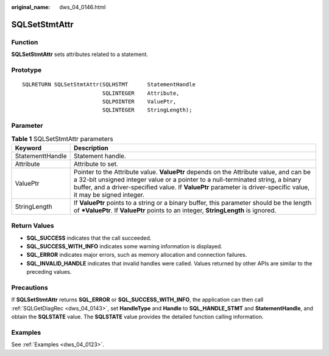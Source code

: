 :original_name: dws_04_0146.html

.. _dws_04_0146:

SQLSetStmtAttr
==============

Function
--------

**SQLSetStmtAttr** sets attributes related to a statement.

Prototype
---------

::

   SQLRETURN SQLSetStmtAttr(SQLHSTMT      StatementHandle
                            SQLINTEGER    Attribute,
                            SQLPOINTER    ValuePtr,
                            SQLINTEGER    StringLength);

Parameter
---------

.. table:: **Table 1** SQLSetStmtAttr parameters

   +------------------+------------------------------------------------------------------------------------------------------------------------------------------------------------------------------------------------------------------------------------------------------------------------------------------------+
   | Keyword          | Description                                                                                                                                                                                                                                                                                    |
   +==================+================================================================================================================================================================================================================================================================================================+
   | StatementtHandle | Statement handle.                                                                                                                                                                                                                                                                              |
   +------------------+------------------------------------------------------------------------------------------------------------------------------------------------------------------------------------------------------------------------------------------------------------------------------------------------+
   | Attribute        | Attribute to set.                                                                                                                                                                                                                                                                              |
   +------------------+------------------------------------------------------------------------------------------------------------------------------------------------------------------------------------------------------------------------------------------------------------------------------------------------+
   | ValuePtr         | Pointer to the Attribute value. **ValuePtr** depends on the Attribute value, and can be a 32-bit unsigned integer value or a pointer to a null-terminated string, a binary buffer, and a driver-specified value. If **ValuePtr** parameter is driver-specific value, it may be signed integer. |
   +------------------+------------------------------------------------------------------------------------------------------------------------------------------------------------------------------------------------------------------------------------------------------------------------------------------------+
   | StringLength     | If **ValuePtr** points to a string or a binary buffer, this parameter should be the length of **\*ValuePtr**. If **ValuePtr** points to an integer, **StringLength** is ignored.                                                                                                               |
   +------------------+------------------------------------------------------------------------------------------------------------------------------------------------------------------------------------------------------------------------------------------------------------------------------------------------+

Return Values
-------------

-  **SQL_SUCCESS** indicates that the call succeeded.
-  **SQL_SUCCESS_WITH_INFO** indicates some warning information is displayed.
-  **SQL_ERROR** indicates major errors, such as memory allocation and connection failures.
-  **SQL_INVALID_HANDLE** indicates that invalid handles were called. Values returned by other APIs are similar to the preceding values.

Precautions
-----------

If **SQLSetStmtAttr** returns **SQL_ERROR** or **SQL_SUCCESS_WITH_INFO**, the application can then call :ref:`SQLGetDiagRec <dws_04_0143>`, set **HandleType** and **Handle** to **SQL_HANDLE_STMT** and **StatementHandle**, and obtain the **SQLSTATE** value. The **SQLSTATE** value provides the detailed function calling information.

Examples
--------

See :ref:`Examples <dws_04_0123>`.
